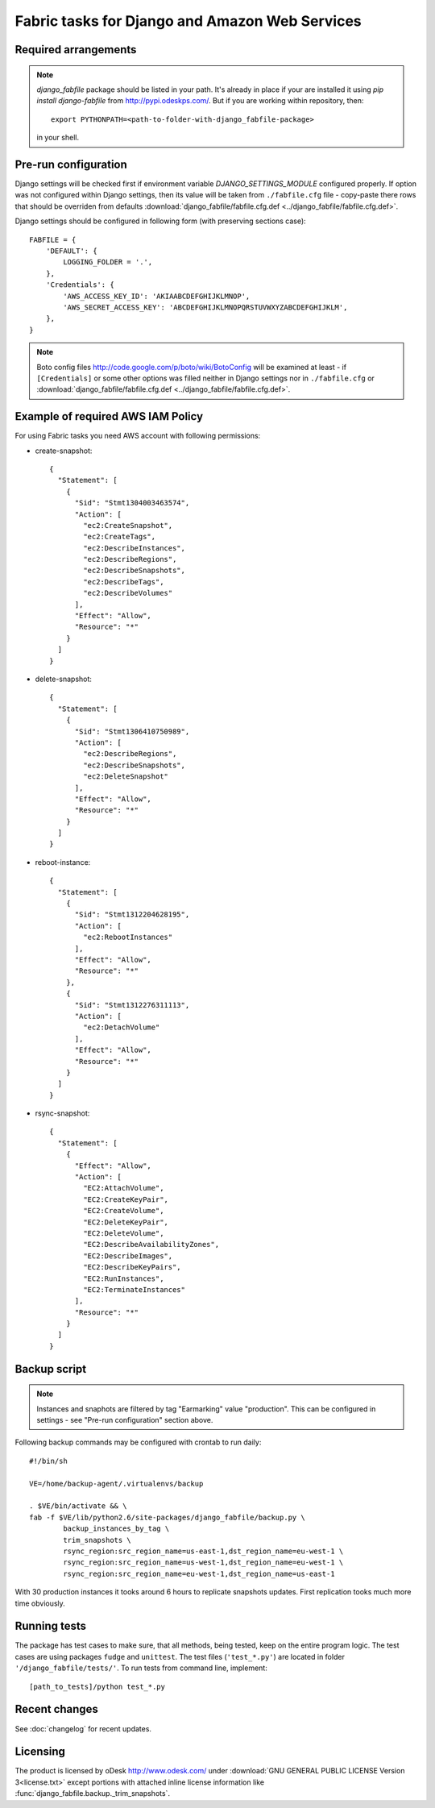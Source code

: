 Fabric tasks for Django and Amazon Web Services
***********************************************

Required arrangements
---------------------

.. note:: `django_fabfile` package should be listed in your path. It's already
   in place if your are installed it using `pip install django-fabfile` from
   http://pypi.odeskps.com/. But if you are working within repository, then::

    export PYTHONPATH=<path-to-folder-with-django_fabfile-package>

   in your shell.

Pre-run configuration
---------------------

Django settings will be checked first if environment variable
`DJANGO_SETTINGS_MODULE` configured properly. If option was not configured
within Django settings, then its value will be taken from ``./fabfile.cfg``
file - copy-paste there rows that should be overriden from defaults
:download:`django_fabfile/fabfile.cfg.def <../django_fabfile/fabfile.cfg.def>`.

Django settings should be configured in following form (with preserving
sections case)::

    FABFILE = {
        'DEFAULT': {
            LOGGING_FOLDER = '.',
        },
        'Credentials': {
            'AWS_ACCESS_KEY_ID': 'AKIAABCDEFGHIJKLMNOP',
            'AWS_SECRET_ACCESS_KEY': 'ABCDEFGHIJKLMNOPQRSTUVWXYZABCDEFGHIJKLM',
        },
    }

.. note::
   Boto config files http://code.google.com/p/boto/wiki/BotoConfig will be
   examined at least - if ``[Credentials]`` or some other options was filled
   neither in Django settings nor in ``./fabfile.cfg`` or :download:`django_fabfile/fabfile.cfg.def <../django_fabfile/fabfile.cfg.def>`.

Example of required AWS IAM Policy
----------------------------------

For using Fabric tasks you need AWS account with following permissions:

* create-snapshot::

    {
      "Statement": [
        {
          "Sid": "Stmt1304003463574",
          "Action": [
            "ec2:CreateSnapshot",
            "ec2:CreateTags",
            "ec2:DescribeInstances",
            "ec2:DescribeRegions",
            "ec2:DescribeSnapshots",
            "ec2:DescribeTags",
            "ec2:DescribeVolumes"
          ],
          "Effect": "Allow",
          "Resource": "*"
        }
      ]
    }

* delete-snapshot::

    {
      "Statement": [
        {
          "Sid": "Stmt1306410750989",
          "Action": [
            "ec2:DescribeRegions",
            "ec2:DescribeSnapshots",
            "ec2:DeleteSnapshot"
          ],
          "Effect": "Allow",
          "Resource": "*"
        }
      ]
    }

* reboot-instance::

    {
      "Statement": [
        {
          "Sid": "Stmt1312204628195",
          "Action": [
            "ec2:RebootInstances"
          ],
          "Effect": "Allow",
          "Resource": "*"
        },
        {
          "Sid": "Stmt1312276311113",
          "Action": [
            "ec2:DetachVolume"
          ],
          "Effect": "Allow",
          "Resource": "*"
        }
      ]
    }

* rsync-snapshot::

    {
      "Statement": [
        {
          "Effect": "Allow",
          "Action": [
            "EC2:AttachVolume",
            "EC2:CreateKeyPair",
            "EC2:CreateVolume",
            "EC2:DeleteKeyPair",
            "EC2:DeleteVolume",
            "EC2:DescribeAvailabilityZones",
            "EC2:DescribeImages",
            "EC2:DescribeKeyPairs",
            "EC2:RunInstances",
            "EC2:TerminateInstances"
          ],
          "Resource": "*"
        }
      ]
    }

Backup script
-------------

.. note:: Instances and snaphots are filtered by tag "Earmarking" value
   "production". This can be configured in settings - see "Pre-run
   configuration" section above.

Following backup commands may be configured with crontab to run daily::

    #!/bin/sh

    VE=/home/backup-agent/.virtualenvs/backup

    . $VE/bin/activate && \
    fab -f $VE/lib/python2.6/site-packages/django_fabfile/backup.py \
            backup_instances_by_tag \
            trim_snapshots \
            rsync_region:src_region_name=us-east-1,dst_region_name=eu-west-1 \
            rsync_region:src_region_name=us-west-1,dst_region_name=eu-west-1 \
            rsync_region:src_region_name=eu-west-1,dst_region_name=us-east-1

With 30 production instances it tooks around 6 hours to replicate
snapshots updates. First replication tooks much more time obviously.

Running tests
-------------

The package has test cases to make sure, that all methods, being tested,
keep on the entire program logic. The test cases are using packages ``fudge``
and ``unittest``. The test files (``'test_*.py'``) are located in folder
``'/django_fabfile/tests/'``. To run tests from command line, implement::

    [path_to_tests]/python test_*.py

Recent changes
--------------

See :doc:`changelog` for recent updates.

Licensing
---------

The product is licensed by oDesk http://www.odesk.com/ under
:download:`GNU GENERAL PUBLIC LICENSE Version 3<license.txt>` except
portions with attached inline license information like
:func:`django_fabfile.backup._trim_snapshots`.
